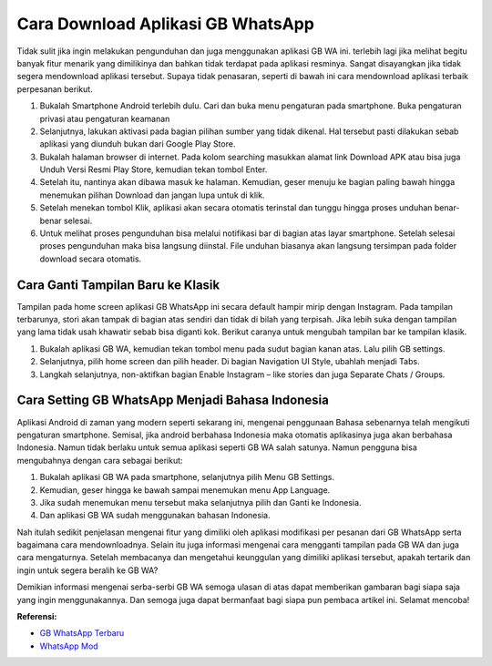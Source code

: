 Cara Download Aplikasi GB WhatsApp
=======================

Tidak sulit jika ingin melakukan pengunduhan dan juga menggunakan aplikasi GB WA ini. terlebih lagi jika melihat begitu banyak fitur menarik yang dimilikinya dan bahkan tidak terdapat pada aplikasi resminya. Sangat disayangkan jika tidak segera mendownload aplikasi tersebut. Supaya tidak penasaran, seperti di bawah ini cara mendownload aplikasi terbaik perpesanan berikut.

1.	Bukalah Smartphone Android terlebih dulu. Cari dan buka menu pengaturan pada smartphone. Buka pengaturan privasi atau pengaturan keamanan
2.	Selanjutnya, lakukan aktivasi pada bagian pilihan sumber yang tidak dikenal. Hal tersebut pasti dilakukan sebab aplikasi yang diunduh bukan dari Google Play Store.
3.	Bukalah halaman browser di internet. Pada kolom searching masukkan alamat link Download APK atau bisa juga Unduh Versi Resmi Play Store, kemudian tekan tombol Enter.
4.	Setelah itu, nantinya akan dibawa masuk ke halaman. Kemudian, geser menuju ke bagian paling bawah hingga menemukan pilihan Download dan jangan lupa untuk di klik.
5.	Setelah menekan tombol Klik, aplikasi akan secara otomatis terinstal dan tunggu hingga proses unduhan benar-benar selesai.
6.	Untuk melihat proses pengunduhan bisa melalui notifikasi bar di bagian atas layar smartphone. Setelah selesai proses pengunduhan maka bisa langsung diinstal. File unduhan biasanya akan langsung tersimpan pada folder download secara otomatis.

Cara Ganti Tampilan Baru ke Klasik
-----------------

Tampilan pada home screen aplikasi GB WhatsApp ini secara default hampir mirip dengan Instagram. Pada tampilan terbarunya, stori akan tampak di bagian atas sendiri dan tidak di bilah yang terpisah. Jika lebih suka dengan tampilan yang lama tidak usah khawatir sebab bisa diganti kok. Berikut caranya untuk mengubah tampilan bar ke tampilan klasik.

1.	Bukalah aplikasi GB WA, kemudian tekan tombol menu pada sudut bagian kanan atas. Lalu pilih GB settings.
2.	Selanjutnya, pilih home screen dan pilih header. Di bagian Navigation UI Style, ubahlah menjadi Tabs.
3.	Langkah selanjutnya, non-aktifkan bagian Enable Instagram – like stories dan juga Separate Chats / Groups.

Cara Setting GB WhatsApp Menjadi Bahasa Indonesia
-----------------

Aplikasi Android di zaman yang modern seperti sekarang ini, mengenai penggunaan Bahasa sebenarnya telah mengikuti pengaturan smartphone. Semisal, jika android berbahasa Indonesia maka otomatis aplikasinya juga akan berbahasa Indonesia. Namun tidak berlaku untuk semua aplikasi seperti GB WA salah satunya. Namun pengguna bisa mengubahnya dengan cara sebagai berikut:

1.	Bukalah aplikasi GB WA pada smartphone, selanjutnya pilih Menu GB Settings.
2.	Kemudian, geser hingga ke bawah sampai menemukan menu App Language. 
3.	Jika sudah menemukan menu tersebut maka selanjutnya pilih dan Ganti ke Indonesia.
4.	Dan aplikasi GB WA sudah menggunakan bahasan Indonesia.

Nah itulah sedikit penjelasan mengenai fitur yang dimiliki oleh aplikasi modifikasi per pesanan dari GB WhatsApp serta bagaimana cara mendownloadnya. Selain itu juga informasi mengenai cara mengganti tampilan pada GB WA dan juga cara mengaturnya. Setelah membacanya dan mengetahui keunggulan yang dimiliki aplikasi tersebut, apakah tertarik dan ingin untuk segera beralih ke GB WA?

Demikian informasi mengenai serba-serbi GB WA semoga ulasan di atas dapat memberikan gambaran bagi siapa saja yang ingin menggunakannya. Dan semoga juga dapat bermanfaat bagi siapa pun pembaca artikel ini. Selamat mencoba!

**Referensi:**

- `GB WhatsApp Terbaru <https://www.sebuahutas.com/2022/02/gb-wa-pro-apk-gb-whatsapp-official.html>`_
- `WhatsApp Mod <https://www.sebuahutas.com/2022/02/wa-mod-apk-terbaru-whatsapp-mod.html>`_
